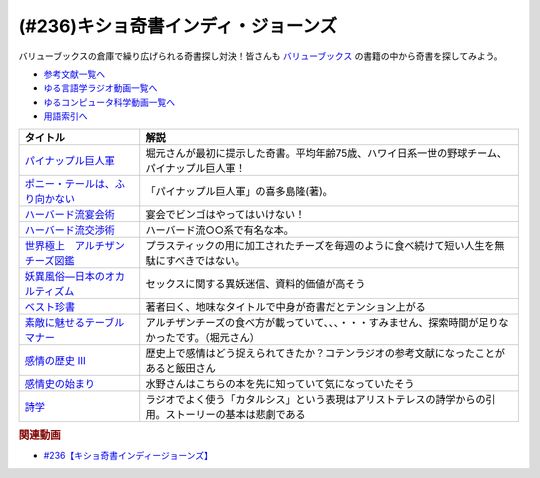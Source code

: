 .. _キショ奇書インディ・ジョーンズ参考文献:

.. :ref:`参考文献:キショ奇書インディ・ジョーンズ <キショ奇書インディ・ジョーンズ参考文献>`

(#236)キショ奇書インディ・ジョーンズ
=============================================================
バリューブックスの倉庫で繰り広げられる奇書探し対決！皆さんも `バリューブックス <https://www.valuebooks.jp/>`_ の書籍の中から奇書を探してみよう。

* `参考文献一覧へ </reference/>`_ 
* `ゆる言語学ラジオ動画一覧へ </videos/yurugengo_radio_list.html>`_ 
* `ゆるコンピュータ科学動画一覧へ </videos/yurucomputer_radio_list.html>`_ 
* `用語索引へ </genindex.html>`_ 

.. raw:: html

  <!--パイナップル巨人軍--><a href="https://www.amazon.co.jp/%E3%83%91%E3%82%A4%E3%83%8A%E3%83%83%E3%83%97%E3%83%AB%E5%B7%A8%E4%BA%BA%E8%BB%8D-%E8%A7%92%E5%B7%9D%E6%96%87%E5%BA%AB-%E5%96%9C%E5%A4%9A%E5%B6%8B-%E9%9A%86-ebook/dp/B00LBPGEN0?_encoding=UTF8&qid=1686388337&sr=8-1&linkCode=li1&tag=takaoutputblo-22&linkId=72b3309264701b0e63b0492ce1fd9b3f&language=ja_JP&ref_=as_li_ss_il" target="_blank"><img border="0" src="//ws-fe.amazon-adsystem.com/widgets/q?_encoding=UTF8&ASIN=B00LBPGEN0&Format=_SL110_&ID=AsinImage&MarketPlace=JP&ServiceVersion=20070822&WS=1&tag=takaoutputblo-22&language=ja_JP" ></a><img src="https://ir-jp.amazon-adsystem.com/e/ir?t=takaoutputblo-22&language=ja_JP&l=li1&o=9&a=B00LBPGEN0" width="1" height="1" border="0" alt="" style="border:none !important; margin:0px !important;" />
  <!--ポニー・テールは、ふり向かない--><a href="https://www.amazon.co.jp/gp/product/B00M3OF5QU?&linkCode=li1&tag=takaoutputblo-22&linkId=2e67d5e01f8c612556103c23228225f8&language=ja_JP&ref_=as_li_ss_il" target="_blank"><img border="0" src="//ws-fe.amazon-adsystem.com/widgets/q?_encoding=UTF8&ASIN=B00M3OF5QU&Format=_SL110_&ID=AsinImage&MarketPlace=JP&ServiceVersion=20070822&WS=1&tag=takaoutputblo-22&language=ja_JP" ></a><img src="https://ir-jp.amazon-adsystem.com/e/ir?t=takaoutputblo-22&language=ja_JP&l=li1&o=9&a=B00M3OF5QU" width="1" height="1" border="0" alt="" style="border:none !important; margin:0px !important;" />
  <!--ハーバード流宴会術--><a href="https://www.amazon.co.jp/%E3%83%8F%E3%83%BC%E3%83%90%E3%83%BC%E3%83%89%E6%B5%81%E5%AE%B4%E4%BC%9A%E8%A1%93-%E5%85%90%E7%8E%89-%E6%95%99%E4%BB%81/dp/4479793674?__mk_ja_JP=%E3%82%AB%E3%82%BF%E3%82%AB%E3%83%8A&crid=1T87B4DVO4MKO&keywords=%E3%83%8F%E3%83%BC%E3%83%90%E3%83%BC%E3%83%89%E6%B5%81%E5%AE%B4%E4%BC%9A%E8%A1%93&qid=1686388496&sprefix=%E3%83%8F%E3%83%BC%E3%83%90%E3%83%BC%E3%83%89%E6%B5%81%E5%AE%B4%E4%BC%9A%E8%A1%93%2Caps%2C194&sr=8-1&linkCode=li1&tag=takaoutputblo-22&linkId=ea2b6091e73860d51c9b705202657e4a&language=ja_JP&ref_=as_li_ss_il" target="_blank"><img border="0" src="//ws-fe.amazon-adsystem.com/widgets/q?_encoding=UTF8&ASIN=4479793674&Format=_SL110_&ID=AsinImage&MarketPlace=JP&ServiceVersion=20070822&WS=1&tag=takaoutputblo-22&language=ja_JP" ></a><img src="https://ir-jp.amazon-adsystem.com/e/ir?t=takaoutputblo-22&language=ja_JP&l=li1&o=9&a=4479793674" width="1" height="1" border="0" alt="" style="border:none !important; margin:0px !important;" />
  <!--ハーバード流交渉術--><a href="https://www.amazon.co.jp/%E3%83%8F%E3%83%BC%E3%83%90%E3%83%BC%E3%83%89%E6%B5%81%E4%BA%A4%E6%B8%89%E8%A1%93-%E7%9F%A5%E7%9A%84%E7%94%9F%E3%81%8D%E3%81%8B%E3%81%9F%E6%96%87%E5%BA%AB-%E3%83%AD%E3%82%B8%E3%83%A3%E3%83%BC-%E3%83%95%E3%82%A3%E3%83%83%E3%82%B7%E3%83%A3%E3%83%BC/dp/4837903606?__mk_ja_JP=%E3%82%AB%E3%82%BF%E3%82%AB%E3%83%8A&crid=1T87B4DVO4MKO&keywords=%E3%83%8F%E3%83%BC%E3%83%90%E3%83%BC%E3%83%89%E6%B5%81%E5%AE%B4%E4%BC%9A%E8%A1%93&qid=1686388496&sprefix=%E3%83%8F%E3%83%BC%E3%83%90%E3%83%BC%E3%83%89%E6%B5%81%E5%AE%B4%E4%BC%9A%E8%A1%93%2Caps%2C194&sr=8-2&linkCode=li1&tag=takaoutputblo-22&linkId=4558ff622b895945c320f8be72f8d511&language=ja_JP&ref_=as_li_ss_il" target="_blank"><img border="0" src="//ws-fe.amazon-adsystem.com/widgets/q?_encoding=UTF8&ASIN=4837903606&Format=_SL110_&ID=AsinImage&MarketPlace=JP&ServiceVersion=20070822&WS=1&tag=takaoutputblo-22&language=ja_JP" ></a><img src="https://ir-jp.amazon-adsystem.com/e/ir?t=takaoutputblo-22&language=ja_JP&l=li1&o=9&a=4837903606" width="1" height="1" border="0" alt="" style="border:none !important; margin:0px !important;" />
  <!--世界極上　アルチザンチーズ図鑑--><a href="https://www.amazon.co.jp/%E4%B8%96%E7%95%8C%E6%A5%B5%E4%B8%8A-%E3%82%A2%E3%83%AB%E3%83%81%E3%82%B6%E3%83%B3%E3%83%81%E3%83%BC%E3%82%BA%E5%9B%B3%E9%91%91-GAIA-BOOKS-%E3%83%91%E3%83%88%E3%83%AA%E3%82%B7%E3%82%A2%E3%83%BB%E3%83%9E%E3%82%A4%E3%82%B1%E3%83%AB%E3%82%BD%E3%83%B3/dp/4882827786?__mk_ja_JP=%E3%82%AB%E3%82%BF%E3%82%AB%E3%83%8A&crid=3MWF0SZSEZXTP&keywords=%E4%B8%96%E7%95%8C+%E6%A5%B5%E4%B8%8A+%E3%82%A2%E3%83%AB%E3%83%81%E3%82%B6%E3%83%B3%E3%83%81%E3%83%BC%E3%82%BA%E5%9B%B3%E9%91%91&qid=1686388477&sprefix=%E4%B8%96%E7%95%8C%E6%A5%B5%E4%B8%8A+%E3%82%A2%E3%83%AB%E3%83%81%E3%82%B6%E3%83%B3%E3%83%81%E3%83%BC%E3%82%BA%E5%9B%B3%E9%91%91%2Caps%2C182&sr=8-1&linkCode=li1&tag=takaoutputblo-22&linkId=d51816cb969bb3abcfed56f438195c79&language=ja_JP&ref_=as_li_ss_il" target="_blank"><img border="0" src="//ws-fe.amazon-adsystem.com/widgets/q?_encoding=UTF8&ASIN=4882827786&Format=_SL110_&ID=AsinImage&MarketPlace=JP&ServiceVersion=20070822&WS=1&tag=takaoutputblo-22&language=ja_JP" ></a><img src="https://ir-jp.amazon-adsystem.com/e/ir?t=takaoutputblo-22&language=ja_JP&l=li1&o=9&a=4882827786" width="1" height="1" border="0" alt="" style="border:none !important; margin:0px !important;" />
  <!--妖異風俗―日本のオカルティズム--><a href="https://www.amazon.co.jp/%E5%A6%96%E7%95%B0%E9%A2%A8%E4%BF%97%E2%80%95%E6%97%A5%E6%9C%AC%E3%81%AE%E3%82%AA%E3%82%AB%E3%83%AB%E3%83%86%E3%82%A3%E3%82%BA%E3%83%A0-%E8%AC%9B%E5%BA%A7%E6%97%A5%E6%9C%AC%E9%A2%A8%E4%BF%97%E5%8F%B2/dp/4639007310?__mk_ja_JP=%E3%82%AB%E3%82%BF%E3%82%AB%E3%83%8A&crid=20K8P4EOWVAL7&keywords=%E5%A6%96%E7%95%B0%E9%A2%A8%E4%BF%97&qid=1686388595&sprefix=%E5%A6%96%E7%95%B0%E9%A2%A8%E4%BF%97%2Caps%2C180&sr=8-2&linkCode=li1&tag=takaoutputblo-22&linkId=009032d9b65c5fa0621e6d7ca464c32d&language=ja_JP&ref_=as_li_ss_il" target="_blank"><img border="0" src="//ws-fe.amazon-adsystem.com/widgets/q?_encoding=UTF8&ASIN=4639007310&Format=_SL110_&ID=AsinImage&MarketPlace=JP&ServiceVersion=20070822&WS=1&tag=takaoutputblo-22&language=ja_JP" ></a><img src="https://ir-jp.amazon-adsystem.com/e/ir?t=takaoutputblo-22&language=ja_JP&l=li1&o=9&a=4639007310" width="1" height="1" border="0" alt="" style="border:none !important; margin:0px !important;" />
  <!--ベスト珍書--><a href="https://www.amazon.co.jp/%E3%83%99%E3%82%B9%E3%83%88%E7%8F%8D%E6%9B%B8-%E4%B8%AD%E5%85%AC%E6%96%B0%E6%9B%B8%E3%83%A9%E3%82%AF%E3%83%AC-%E3%83%8F%E3%83%9E%E3%82%B6%E3%82%AD%E3%82%AB%E3%82%AF-ebook/dp/B00OOQH3OC?__mk_ja_JP=%E3%82%AB%E3%82%BF%E3%82%AB%E3%83%8A&crid=31HNTUJ6TWPAV&keywords=%E3%83%99%E3%82%B9%E3%83%88%E7%8F%8D%E6%9B%B8&qid=1686388648&sprefix=%E3%83%99%E3%82%B9%E3%83%88%E7%8F%8D%E6%9B%B8%2Caps%2C188&sr=8-1&linkCode=li1&tag=takaoutputblo-22&linkId=cdc9491c44a0c185b8bd538179c11a0f&language=ja_JP&ref_=as_li_ss_il" target="_blank"><img border="0" src="//ws-fe.amazon-adsystem.com/widgets/q?_encoding=UTF8&ASIN=B00OOQH3OC&Format=_SL110_&ID=AsinImage&MarketPlace=JP&ServiceVersion=20070822&WS=1&tag=takaoutputblo-22&language=ja_JP" ></a><img src="https://ir-jp.amazon-adsystem.com/e/ir?t=takaoutputblo-22&language=ja_JP&l=li1&o=9&a=B00OOQH3OC" width="1" height="1" border="0" alt="" style="border:none !important; margin:0px !important;" />
  <!--素敵に魅せるテーブルマナー--><a href="https://www.amazon.co.jp/%E7%B4%A0%E6%95%B5%E3%81%AB%E9%AD%85%E3%81%9B%E3%82%8B%E3%83%86%E3%83%BC%E3%83%96%E3%83%AB%E3%83%9E%E3%83%8A%E3%83%BC-f-i-t-books-%E6%9D%BE%E6%9C%AC-%E7%B9%81%E7%BE%8E/dp/4537201266?__mk_ja_JP=%E3%82%AB%E3%82%BF%E3%82%AB%E3%83%8A&crid=23SQ3ZX9G9R2R&keywords=%E7%B4%A0%E6%95%B5%E3%81%AB%E9%AD%85%E3%81%9B%E3%82%8B%E3%83%86%E3%83%BC%E3%83%96%E3%83%AB%E3%83%9E%E3%83%8A%E3%83%BC&qid=1686388694&sprefix=%E3%82%B9%E3%83%86%E3%82%AD%E3%81%AB%E9%AD%85%E3%81%9B%E3%82%8B%E3%83%86%E3%83%BC%E3%83%96%E3%83%AB%E3%83%9E%E3%83%8A%E3%83%BC%2Caps%2C176&sr=8-1&linkCode=li1&tag=takaoutputblo-22&linkId=0415d3f639df1e700ab158fa166bb8ea&language=ja_JP&ref_=as_li_ss_il" target="_blank"><img border="0" src="//ws-fe.amazon-adsystem.com/widgets/q?_encoding=UTF8&ASIN=4537201266&Format=_SL110_&ID=AsinImage&MarketPlace=JP&ServiceVersion=20070822&WS=1&tag=takaoutputblo-22&language=ja_JP" ></a><img src="https://ir-jp.amazon-adsystem.com/e/ir?t=takaoutputblo-22&language=ja_JP&l=li1&o=9&a=4537201266" width="1" height="1" border="0" alt="" style="border:none !important; margin:0px !important;" />
  <!--感情の歴史 III--><a href="https://www.amazon.co.jp/%E6%84%9F%E6%83%85%E3%81%AE%E6%AD%B4%E5%8F%B2-III-%E3%80%9419%E4%B8%96%E7%B4%80%E6%9C%AB%E3%81%8B%E3%82%89%E7%8F%BE%E4%BB%A3%E3%81%BE%E3%81%A7%E3%80%95-%E5%85%A83%E5%B7%BB-%E7%AC%AC3%E5%B7%BB/dp/4865783261?__mk_ja_JP=%E3%82%AB%E3%82%BF%E3%82%AB%E3%83%8A&crid=32DQJGEUDET5O&keywords=%E6%84%9F%E6%83%85%E3%81%AE%E6%AD%B4%E5%8F%B2iii&qid=1686388729&sprefix=%E6%84%9F%E6%83%85%E3%81%AE%E6%AD%B4%E5%8F%B2iii%2Caps%2C191&sr=8-1&linkCode=li1&tag=takaoutputblo-22&linkId=22368a0d641332c84983355c242faff3&language=ja_JP&ref_=as_li_ss_il" target="_blank"><img border="0" src="//ws-fe.amazon-adsystem.com/widgets/q?_encoding=UTF8&ASIN=4865783261&Format=_SL110_&ID=AsinImage&MarketPlace=JP&ServiceVersion=20070822&WS=1&tag=takaoutputblo-22&language=ja_JP" ></a><img src="https://ir-jp.amazon-adsystem.com/e/ir?t=takaoutputblo-22&language=ja_JP&l=li1&o=9&a=4865783261" width="1" height="1" border="0" alt="" style="border:none !important; margin:0px !important;" />
  <!--感情史の始まり--><a href="https://www.amazon.co.jp/%E6%84%9F%E6%83%85%E5%8F%B2%E3%81%AE%E5%A7%8B%E3%81%BE%E3%82%8A-%E3%83%A4%E3%83%B3%E3%83%BB%E3%83%97%E3%83%A9%E3%83%B3%E3%83%91%E3%83%BC/dp/462208953X?__mk_ja_JP=%E3%82%AB%E3%82%BF%E3%82%AB%E3%83%8A&crid=ORGDEJZXA4ZR&keywords=%E6%84%9F%E6%83%85%E5%8F%B2%E3%81%AE%E5%A7%8B%E3%81%BE%E3%82%8A&qid=1686388771&sprefix=%E6%84%9F%E6%83%85%E5%8F%B2%E3%81%AE%E5%A7%8B%E3%81%BE%E3%82%8A%2Caps%2C240&sr=8-1&linkCode=li1&tag=takaoutputblo-22&linkId=bfb51a3914d2a748f6248f4f71a50ddb&language=ja_JP&ref_=as_li_ss_il" target="_blank"><img border="0" src="//ws-fe.amazon-adsystem.com/widgets/q?_encoding=UTF8&ASIN=462208953X&Format=_SL110_&ID=AsinImage&MarketPlace=JP&ServiceVersion=20070822&WS=1&tag=takaoutputblo-22&language=ja_JP" ></a><img src="https://ir-jp.amazon-adsystem.com/e/ir?t=takaoutputblo-22&language=ja_JP&l=li1&o=9&a=462208953X" width="1" height="1" border="0" alt="" style="border:none !important; margin:0px !important;" />
  <!--詩学--><a href="https://www.amazon.co.jp/%E8%A9%A9%E5%AD%A6-%E5%85%89%E6%96%87%E7%A4%BE%E5%8F%A4%E5%85%B8%E6%96%B0%E8%A8%B3%E6%96%87%E5%BA%AB-%E3%82%A2%E3%83%AA%E3%82%B9%E3%83%88%E3%83%86%E3%83%AC%E3%82%B9-ebook/dp/B07WSX9ZDJ?__mk_ja_JP=%E3%82%AB%E3%82%BF%E3%82%AB%E3%83%8A&crid=QDU4IKVATYPU&keywords=%E8%A9%A9%E5%AD%A6&qid=1686388808&sprefix=%E6%84%9F%E6%83%85%E3%81%AE%E6%AD%B4%E5%8F%B2iii%2Caps%2C184&sr=8-1&linkCode=li1&tag=takaoutputblo-22&linkId=6dc122883557658efae367f23ac8e93f&language=ja_JP&ref_=as_li_ss_il" target="_blank"><img border="0" src="//ws-fe.amazon-adsystem.com/widgets/q?_encoding=UTF8&ASIN=B07WSX9ZDJ&Format=_SL110_&ID=AsinImage&MarketPlace=JP&ServiceVersion=20070822&WS=1&tag=takaoutputblo-22&language=ja_JP" ></a><img src="https://ir-jp.amazon-adsystem.com/e/ir?t=takaoutputblo-22&language=ja_JP&l=li1&o=9&a=B07WSX9ZDJ" width="1" height="1" border="0" alt="" style="border:none !important; margin:0px !important;" />

+-----------------------------------+--------------------------------------------------------------------------------------------------------+
|             タイトル              |                                                  解説                                                  |
+===================================+========================================================================================================+
| `パイナップル巨人軍`_             | 堀元さんが最初に提示した奇書。平均年齢75歳、ハワイ日系一世の野球チーム、パイナップル巨人軍！           |
+-----------------------------------+--------------------------------------------------------------------------------------------------------+
| `ポニー・テールは、ふり向かない`_ | 「パイナップル巨人軍」の喜多島隆(著)。                                                                 |
+-----------------------------------+--------------------------------------------------------------------------------------------------------+
| `ハーバード流宴会術`_             | 宴会でビンゴはやってはいけない！                                                                       |
+-----------------------------------+--------------------------------------------------------------------------------------------------------+
| `ハーバード流交渉術`_             | ハーバード流○○系で有名な本。                                                                           |
+-----------------------------------+--------------------------------------------------------------------------------------------------------+
| `世界極上　アルチザンチーズ図鑑`_ | プラスティックの用に加工されたチーズを毎週のように食べ続けて短い人生を無駄にすべきではない。           |
+-----------------------------------+--------------------------------------------------------------------------------------------------------+
| `妖異風俗―日本のオカルティズム`_  | セックスに関する異妖迷信、資料的価値が高そう                                                           |
+-----------------------------------+--------------------------------------------------------------------------------------------------------+
| `ベスト珍書`_                     | 著者曰く、地味なタイトルで中身が奇書だとテンション上がる                                               |
+-----------------------------------+--------------------------------------------------------------------------------------------------------+
| `素敵に魅せるテーブルマナー`_     | アルチザンチーズの食べ方が載っていて、、、・・・すみません、探索時間が足りなかったです。（堀元さん）   |
+-----------------------------------+--------------------------------------------------------------------------------------------------------+
| `感情の歴史 III`_                 | 歴史上で感情はどう捉えられてきたか？コテンラジオの参考文献になったことがあると飯田さん                 |
+-----------------------------------+--------------------------------------------------------------------------------------------------------+
| `感情史の始まり`_                 | 水野さんはこちらの本を先に知っていて気になっていたそう                                                 |
+-----------------------------------+--------------------------------------------------------------------------------------------------------+
| `詩学`_                           | ラジオでよく使う「カタルシス」という表現はアリストテレスの詩学からの引用。ストーリーの基本は悲劇である |
+-----------------------------------+--------------------------------------------------------------------------------------------------------+
.. _詩学: https://amzn.to/3qDtyJW
.. _感情史の始まり: https://amzn.to/3NmNSrO
.. _感情の歴史 III: https://amzn.to/3Nm0Tlf

.. _素敵に魅せるテーブルマナー: https://amzn.to/3J4l84B
.. _ベスト珍書: https://amzn.to/3oZ7jh1

.. _妖異風俗―日本のオカルティズム: https://amzn.to/3qzXWVq

.. _世界極上　アルチザンチーズ図鑑: https://amzn.to/43SdnGR

.. _ハーバード流交渉術: https://amzn.to/42zLtP1

.. _ハーバード流宴会術: https://amzn.to/3J1oGVm

.. _ポニー・テールは、ふり向かない: https://amzn.to/3CnbXbI
.. _パイナップル巨人軍: https://amzn.to/45OfcX4

.. rubric:: 関連動画
* `#236【キショ奇書インディージョーンズ】`_

.. _#236【キショ奇書インディージョーンズ】: https://www.youtube.com/watch?v=67x291qibT8